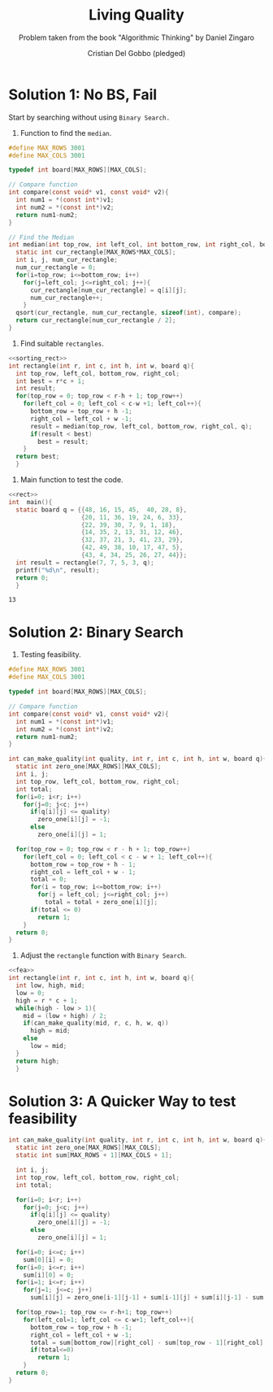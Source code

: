 #+TITLE: Living Quality
#+AUTHOR: Cristian Del Gobbo (pledged)
#+SUBTITLE: Problem taken from the book "Algorithmic Thinking" by Daniel Zingaro
#+STARTUP: overview hideblocks indent
#+PROPERTY: header-args:C :main yes :includes <stdio.h> <stdlib.h> :results output :noweb yes

* Solution 1: No BS, Fail
Start by searching without using =Binary Search.=
1) Function to find the =median=.

#+name:sorting_rect
#+begin_src C
  #define MAX_ROWS 3001
  #define MAX_COLS 3001

  typedef int board[MAX_ROWS][MAX_COLS];

  // Compare function
  int compare(const void* v1, const void* v2){
    int num1 = *(const int*)v1;
    int num2 = *(const int*)v2;
    return num1-num2;
  }

  // Find the Median
  int median(int top_row, int left_col, int bottom_row, int right_col, board q){
    static int cur_rectangle[MAX_ROWS*MAX_COLS];
    int i, j, num_cur_rectangle;
    num_cur_rectangle = 0;
    for(i=top_row; i<=bottom_row; i++)
      for(j=left_col; j<=right_col; j++){
        cur_rectangle[num_cur_rectangle] = q[i][j];
        num_cur_rectangle++;
      }
    qsort(cur_rectangle, num_cur_rectangle, sizeof(int), compare);
    return cur_rectangle[num_cur_rectangle / 2]; 
  }
#+end_src

#+RESULTS: sorting_rect

2) Find suitable =rectangles=. 

#+name: rect
#+begin_src C
  <<sorting_rect>>
  int rectangle(int r, int c, int h, int w, board q){
    int top_row, left_col, bottom_row, right_col;
    int best = r*c + 1;
    int result;
    for(top_row = 0; top_row < r-h + 1; top_row++)
      for(left_col = 0; left_col < c-w +1; left_col++){
        bottom_row = top_row + h -1;
        right_col = left_col + w -1;
        result = median(top_row, left_col, bottom_row, right_col, q);
        if(result < best)
          best = result;
      }
    return best;
    }

#+end_src

#+RESULTS: rect

3) Main function to test the code.

#+name: main
#+begin_src C
  <<rect>>
  int  main(){
    static board q = {{48, 16, 15, 45,  40, 28, 8},
                      {20, 11, 36, 19, 24, 6, 33},
                      {22, 39, 30, 7, 9, 1, 18},
                      {14, 35, 2, 13, 31, 12, 46},
                      {32, 37, 21, 3, 41, 23, 29},
                      {42, 49, 38, 10, 17, 47, 5},
                      {43, 4, 34, 25, 26, 27, 44}};
    int result = rectangle(7, 7, 5, 3, q);
    printf("%d\n", result);
    return 0;
    }

#+end_src

#+RESULTS: main
: 13

* Solution 2: Binary Search

1) Testing feasibility.

#+name: fea
#+begin_src C
  #define MAX_ROWS 3001
  #define MAX_COLS 3001

  typedef int board[MAX_ROWS][MAX_COLS];

  // Compare function
  int compare(const void* v1, const void* v2){
    int num1 = *(const int*)v1;
    int num2 = *(const int*)v2;
    return num1-num2;
  }

  int can_make_quality(int quality, int r, int c, int h, int w, board q){
    static int zero_one[MAX_ROWS][MAX_COLS];
    int i, j;
    int top_row, left_col, bottom_row, right_col;
    int total;
    for(i=0; i<r; i++)
      for(j=0; j<c; j++)
        if(q[i][j] <= quality)
          zero_one[i][j] = -1;
        else
          zero_one[i][j] = 1;

    for(top_row = 0; top_row < r - h + 1; top_row++)
      for(left_col = 0; left_col < c - w + 1; left_col++){
        bottom_row = top_row + h - 1;
        right_col = left_col + w - 1;
        total = 0;
        for(i = top_row; i<=bottom_row; i++)
          for(j = left_col; j<=right_col; j++)
            total = total + zero_one[i][j];
        if(total <= 0)
          return 1;
      }
    return 0;
  }

#+end_src

#+RESULTS: fea

2) Adjust the =rectangle= function with =Binary Search=.
#+name: new_f
#+begin_src C
  <<fea>>
  int rectangle(int r, int c, int h, int w, board q){
    int low, high, mid;
    low = 0;
    high = r * c + 1;
    while(high - low > 1){
      mid = (low + high) / 2;
      if(can_make_quality(mid, r, c, h, w, q))
        high = mid;
      else
        low = mid;
    }
    return high;
    }

#+end_src

#+RESULTS: new_f

* Solution 3: A Quicker Way to test feasibility
#+begin_src C
  int can_make_quality(int quality, int r, int c, int h, int w, board q){
    static int zero_one[MAX_ROWS][MAX_COLS];
    static int sum[MAX_ROWS + 1][MAX_COLS + 1];

    int i, j;
    int top_row, left_col, bottom_row, right_col;
    int total;

    for(i=0; i<r; i++)
      for(j=0; j<c; j++)
        if(q[i][j] <= quality)
          zero_one[i][j] = -1;
        else
          zero_one[i][j] = 1;

    for(i=0; i<=c; i++)
      sum[0][i] = 0;
    for(i=0; i<=r; i++)
      sum[i][0] = 0;
    for(i=1; i<=r; i++)
      for(j=1; j<=c; j++)
        sum[i][j] = zero_one[i-1][j-1] + sum[i-1][j] + sum[i][j-1] - sum[i-1][j-1];

    for(top_row=1; top_row <= r-h+1; top_row++)
      for(left_col=1; left_col <= c-w+1; left_col++){
        bottom_row = top_row + h -1;
        right_col = left_col + w -1;
        total = sum[bottom_row][right_col] - sum[top_row - 1][right_col] - sum[bottom_row][left_col - 1] + sum[top_row - 1][left_col - 1];
        if(total<=0)
          return 1; 
      }
    return 0;
  }

#+end_src
